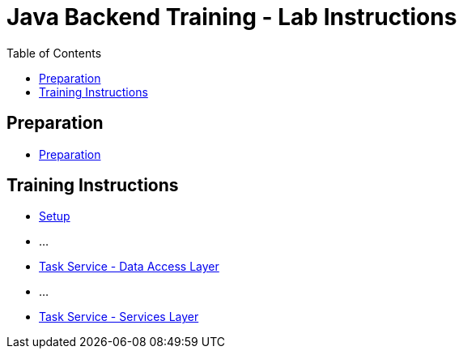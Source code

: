 :toc: macro
= Java Backend Training - Lab Instructions

toc::[]

== Preparation

- link:preparation.asciidoc[Preparation]

== Training Instructions

- link:task-service-setup.asciidoc[Setup]
- ...
- link:task-service-dataaccess-layer.asciidoc[Task Service - Data Access Layer]
- ...
- link:task-service-services-layer.asciidoc[Task Service - Services Layer]
